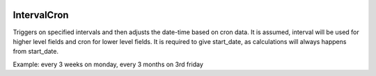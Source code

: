 .. image:: https://img.shields.io/badge/license-%20MPL--v2.0-blue.svg
   :target: ../master/LICENSE

IntervalCron
===========

Triggers on specified intervals and then adjusts the date-time based on cron data.
It is assumed, interval will be used for higher level fields and cron for lower level fields.
It is required to give start_date, as calculations will always happens from start_date.

Example: every 3 weeks on monday, every 3 months on 3rd friday
